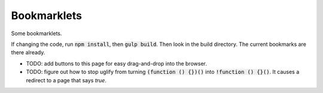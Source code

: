 Bookmarklets
============

Some bookmarklets.

If changing the code, run :code:`npm install`, then :code:`gulp build`. Then look in the build directory. The current bookmarks are there already.

* TODO: add buttons to this page for easy drag-and-drop into the browser.
* TODO: figure out how to stop uglify from turning :code:`(function () {})()` into :code:`!function () {}()`. It causes a redirect to a page that says *true*.
